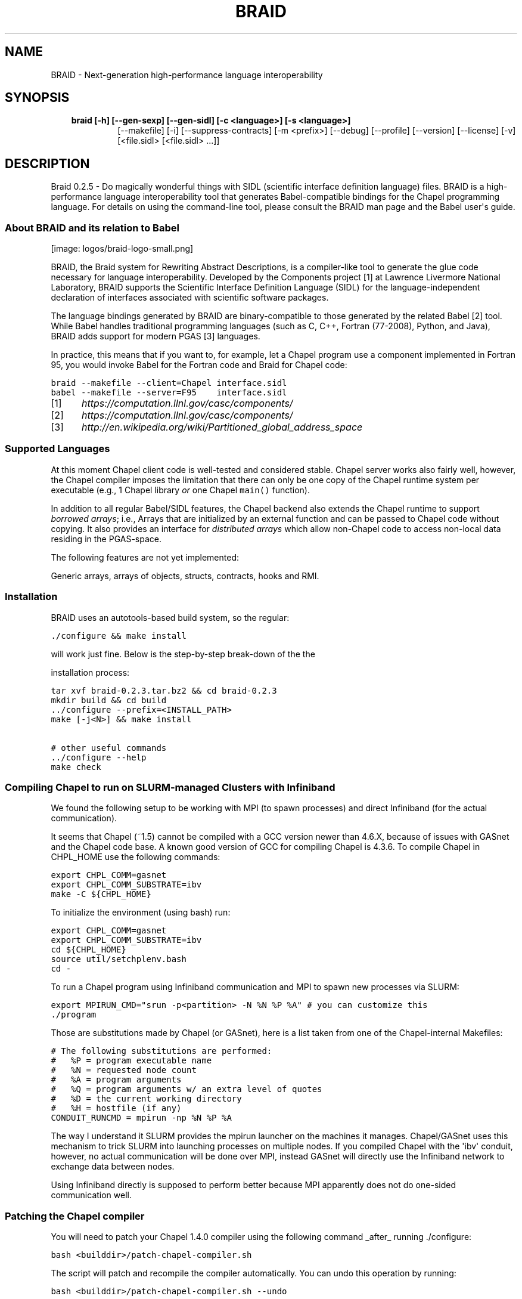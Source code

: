 .\" Man page generated from reStructeredText.
.
.TH BRAID 1 "2012-06-28" "0.2.5" "Compilers and Programming Languages"
.SH NAME
BRAID \- Next-generation high-performance language interoperability
.
.nr rst2man-indent-level 0
.
.de1 rstReportMargin
\\$1 \\n[an-margin]
level \\n[rst2man-indent-level]
level margin: \\n[rst2man-indent\\n[rst2man-indent-level]]
-
\\n[rst2man-indent0]
\\n[rst2man-indent1]
\\n[rst2man-indent2]
..
.de1 INDENT
.\" .rstReportMargin pre:
. RS \\$1
. nr rst2man-indent\\n[rst2man-indent-level] \\n[an-margin]
. nr rst2man-indent-level +1
.\" .rstReportMargin post:
..
.de UNINDENT
. RE
.\" indent \\n[an-margin]
.\" old: \\n[rst2man-indent\\n[rst2man-indent-level]]
.nr rst2man-indent-level -1
.\" new: \\n[rst2man-indent\\n[rst2man-indent-level]]
.in \\n[rst2man-indent\\n[rst2man-indent-level]]u
..
.\" -*- rst -*-
.
.SH SYNOPSIS
.INDENT 0.0
.INDENT 3.5
.INDENT 0.0
.TP
.B braid [\-h] [\-\-gen\-sexp] [\-\-gen\-sidl] [\-c <language>] [\-s <language>]
.
[\-\-makefile] [\-i] [\-\-suppress\-contracts] [\-m <prefix>]
[\-\-debug] [\-\-profile] [\-\-version] [\-\-license] [\-v]
[<file.sidl> [<file.sidl> ...]]
.UNINDENT
.UNINDENT
.UNINDENT
.SH DESCRIPTION
.sp
Braid 0.2.5 \- Do magically wonderful things with SIDL (scientific interface
definition language) files. BRAID is a high\-performance language
interoperability tool that generates Babel\-compatible bindings for the Chapel
programming language. For details on using the command\-line tool, please
consult the BRAID man page and the Babel user\(aqs guide.
.SS About BRAID and its relation to Babel
[image: logos/braid-logo-small.png]
.sp
BRAID, the Braid system for Rewriting Abstract Descriptions, is a
compiler\-like tool to generate the glue code necessary for language
interoperability. Developed by the Components project [1] at Lawrence
Livermore National Laboratory, BRAID supports the Scientific Interface
Definition Language (SIDL) for the language\-independent declaration of
interfaces associated with scientific software packages.
.sp
The language bindings generated by BRAID are binary\-compatible to
those generated by the related Babel [2] tool. While Babel handles
traditional programming languages (such as C, C++, Fortran (77\-2008),
Python, and Java), BRAID adds support for modern PGAS [3] languages.
.sp
In practice, this means that if you want to, for example, let a Chapel
program use a component implemented in Fortran 95, you would invoke
Babel for the Fortran code and Braid for Chapel code:
.sp
.nf
.ft C
braid \-\-makefile \-\-client=Chapel interface.sidl
babel \-\-makefile \-\-server=F95    interface.sidl
.ft P
.fi
.IP [1] 5
.
\fI\%https://computation.llnl.gov/casc/components/\fP
.IP [2] 5
.
\fI\%https://computation.llnl.gov/casc/components/\fP
.IP [3] 5
.
\fI\%http://en.wikipedia.org/wiki/Partitioned_global_address_space\fP
.SS Supported Languages
.sp
At this moment Chapel client code is well\-tested and considered
stable. Chapel server works also fairly well, however, the Chapel
compiler imposes the limitation that there can only be one copy
of the Chapel runtime system per executable (e.g., 1 Chapel library
\fIor\fP one Chapel \fCmain()\fP function).
.TS
center;
|l|l|l|.
_
T{
Language
T}	T{
Client
T}	T{
Server
T}
_
T{
Chapel
T}	T{
stable
T}	T{
stable
T}
_
T{
UPC
T}	T{
planned
T}	T{
planned
T}
_
T{
X10
T}	T{
planned
T}	T{
planned
T}
_
.TE
.sp
In addition to all regular Babel/SIDL features, the Chapel backend
also extends the Chapel runtime to support \fIborrowed arrays\fP;
i.e., Arrays that are initialized by an external function and can be
passed to Chapel code without copying. It also provides an interface
for \fIdistributed arrays\fP which allow non\-Chapel code to access
non\-local data residing in the PGAS\-space.
.sp
The following features are not yet implemented:
.sp
Generic arrays, arrays of objects, structs, contracts, hooks and RMI.
.SS Installation
.sp
BRAID uses an autotools\-based build system, so the regular:
.sp
.nf
.ft C
\&./configure && make install
.ft P
.fi
.sp
will work just fine. Below is the step\-by\-step break\-down of the the
.sp
installation process:
.sp
.nf
.ft C
tar xvf braid\-0.2.3.tar.bz2 && cd braid\-0.2.3
mkdir build && cd build
\&../configure \-\-prefix=<INSTALL_PATH>
make [\-j<N>] && make install

# other useful commands
\&../configure \-\-help
make check
.ft P
.fi
.SS Compiling Chapel to run on SLURM\-managed Clusters with Infiniband
.sp
We found the following setup to be working with MPI (to spawn
processes) and direct Infiniband (for the actual communication).
.sp
It seems that Chapel (~1.5) cannot be compiled with a GCC version
newer than 4.6.X, because of issues with GASnet and the Chapel code
base. A known good version of GCC for compiling Chapel is 4.3.6.
To compile Chapel in CHPL_HOME use the following commands:
.sp
.nf
.ft C
export CHPL_COMM=gasnet
export CHPL_COMM_SUBSTRATE=ibv
make \-C ${CHPL_HOME}
.ft P
.fi
.sp
To initialize the environment (using bash) run:
.sp
.nf
.ft C
export CHPL_COMM=gasnet
export CHPL_COMM_SUBSTRATE=ibv
cd ${CHPL_HOME}
source util/setchplenv.bash
cd \-
.ft P
.fi
.sp
To run a Chapel program using Infiniband communication and MPI to spawn
new processes via SLURM:
.sp
.nf
.ft C
export MPIRUN_CMD="srun \-p<partition> \-N %N %P %A" # you can customize this
\&./program
.ft P
.fi
.sp
Those are substitutions made by Chapel (or GASnet), here is a list
taken from one of the Chapel\-internal Makefiles:
.sp
.nf
.ft C
# The following substitutions are performed:
#   %P = program executable name
#   %N = requested node count
#   %A = program arguments
#   %Q = program arguments w/ an extra level of quotes
#   %D = the current working directory
#   %H = hostfile (if any)
CONDUIT_RUNCMD = mpirun \-np %N %P %A
.ft P
.fi
.sp
The way I understand it SLURM provides the mpirun launcher on the
machines it manages. Chapel/GASnet uses this mechanism to trick SLURM
into launching processes on multiple nodes. If you compiled Chapel
with the \(aqibv\(aq conduit, however, no actual communication will be done
over MPI, instead GASnet will directly use the Infiniband network to
exchange data between nodes.
.sp
Using Infiniband directly is supposed to perform better because MPI
apparently does not do one\-sided communication well.
.SS Patching the Chapel compiler
.sp
You will need to patch your Chapel 1.4.0 compiler using the following
command _after_ running ./configure:
.sp
.nf
.ft C
bash <builddir>/patch\-chapel\-compiler.sh
.ft P
.fi
.sp
The script will patch and recompile the compiler automatically. You
can undo this operation by running:
.sp
.nf
.ft C
bash <builddir>/patch\-chapel\-compiler.sh \-\-undo
.ft P
.fi
.sp
this will reverse the effects of the patch.
.SS User\-visible dependencies
.sp
If you just want to compile and install BRAID, you will need:
\- Python:                Version 2.6 or higher
\- gcc, ld, Perl, AWK, sed
.sp
If you want to run the regression tests, you will also need:
\- GNU make               Version 3.74 or higher
\- Babel:                 Version 2.0 or higher
\- Chapel:                Version 1.4.0
\- Java:                  JVM 1.6 or higher
\- NumPy:                 Version 1.0.4 or higher
.SS Developer\-only dependencies
.INDENT 0.0
.IP \(bu 2
.
Make:          GNU make version 3.74 or higher
.IP \(bu 2
.
Autotools:     Version 2.65 or later
.IP \(bu 2
.
SWI\-Prolog:    Version 5.10.4 or higher (only needed if you intend to modify [ir,sidl].def)
.IP \(bu 2
.
Doxygen:       Version 1.6 or higher (disable with ./configure \-\-disable\-documentation)
.IP \(bu 2
.
graphviz:      (for Doxygen)
.IP \(bu 2
.
GNU flex
.UNINDENT
.SS User\(aqs Guide
.SS Anatomy of a Babel call
.sp
A call from one language into another starts with the client (the
caller) invoking a \fIstub\fP, which accepts all the arguments of the
method in the native data format (such as value representation or
memory layout) of the client language. The stub is automatically
generated by Braid/Babel and is usually output in the client\(aqs
language, or in C, if the native language is not expressive enough to
perform the argument conversion, which often involves byte\-level
memory manipulation. Stubs are very small and the compiler can
sometimes inline them. The stub converts the arguments into the
intermediate object representation (IOR) which is Babel\(aqs native data
format. It then calls the server implementation, which also has to
accept the IOR. On the server side resides a \fIskeleton\fP, which does
the reverse operation of converting the IOR into the native
representation of the server (callee). The skeleton invokes the
\fIimplementation\fP which is the actual method to be called. Upon return,
it converts all outgoing arguments and the return value into the IOR
and returns to the Stub, which performs the translation back to the
client\(aqs data format.
.SS Scientific Interface Definition Language (SIDL)
.sp
Braid cannot (yet) parse source code. In order to generate bindings
for a component the user needs to specify the interface that the
component provides in the SIDL format. A lengthy description of all
SIDL features can be found in the
.. _Babel Manual: \fI\%https://computation.llnl.gov/casc/components/docs/users_guide/\fP
, Chapter 6.
.SS Chapel Language Binding
.sp
This section describes how the various features of SIDL are mapped
onto Chapel constructs.
.SS Introduction
.sp
Chapel is a modern high\-level parallel programming language originally
developed by Cray Inc. as part of the DARPA HPCS program. In contrast
to traditional programming languages such as C++, the runtime system
of the language takes care of executing the code in parallel.  The
language still offers the user fine\-grained control over things such
as the data layout and the allocation of distributed data, but it
renders the tedious explicit encoding of communication through, e.g., a
message\-passing interface, obsolete.
.SS Basics
.sp
To see examples of how to use the Chapel language with Braid, please
refer to the many examples located in the \fCbraid/regression/interop\fP
directory. The corresponding SIDL files can be found in the Babel
sources the \fCregression\fP subdirectory.
.SS Static functions
.sp
Chapel classes cannot have static methods. BRAID will generate a
\fC<classname_>_static\fP module that contains all static methods
defined by the SIDL class \fIclassname\fP.
.SS Object lifecycle
.sp
Objects are created using the
\fC<classname_>_static.create(out exception)\fP
function. This indirection is necessary because constructors may throw
a SIDL exception. The
\fC<classname_>_static.wrap_<classname>(in obj, out exception)\fP
function can be used to create a Chapel version of an existing
externally created SIDL object.
.sp
Objects can be up\-casted by using the provided \fCas_<baseclass>()\fP
methods. Down\-casting can be down by using the generated
\fC<baseclass>_cast_<target>()\fP methods.
.SS Scalar datatypes
.sp
The following table lists the scalar types supported by SIDL and the
corresponding Chapel types used by the skeleton or stub while
converting Chapel code from or into the IOR.  The SIDL scalar types
are (with the exception of strings) of fixed length and were easy to
support especially since Chapel has parametric support for the number
of bits in the integral and floating point types which map to the same
representation as used by the IOR. It also has native types for both
single\-precision and double\-precision complex numbers and supports
\fIopaque\fP types that allow data to be passed around through Babel/BRAID
back into the original address space. Chapel also supports enumerated
type to defines a set of named constants.  On the other hand, the
Babel IOR and the Chapel compiler use different representations for
complex numbers, hence BRAID generates glue code to pass around
copies.  Since Chapel does not have a \fIchar\fP type, BRAID generates
code to convert Chapel unit\-length strings into chars using a
statically allocated lookup table.
.TS
center;
|l|l|l|.
_
T{
SIDL type
T}	T{
Size (in bits)
T}	T{
Corresponding Chapel type
T}
_
T{
bool
T}	T{
1
T}	T{
bool
T}
_
T{
char
T}	T{
8
T}	T{
string (length=1)
T}
_
T{
int
T}	T{
32
T}	T{
int(32)
T}
_
T{
long
T}	T{
64
T}	T{
int(64)
T}
_
T{
float
T}	T{
32
T}	T{
real(32)
T}
_
T{
double
T}	T{
64
T}	T{
real(64)
T}
_
T{
fcomplex
T}	T{
64
T}	T{
complex(64)
T}
_
T{
dcomplex
T}	T{
128
T}	T{
complex(128)
T}
_
T{
opaque
T}	T{
64
T}	T{
int(64)
T}
_
T{
string
T}	T{
varies
T}	T{
string
T}
_
T{
enum
T}	T{
32
T}	T{
enum
T}
_
.TE
.sp
Scalar Data Types in SIDL and their Chapel equivalents on a 64\-bit
machine.
.SS Array data types
.sp
SIDL arrays can be generated by using the \fCsidl.<type>_array.create()\fP
family of functions:
.sp
.nf
.ft C
var max_size = 1024;
var arr = sidl.double_array.create2dCol(max_size, max_size);
var a_meta = arr(1)
var a_data = arr(2)
for i in 0..#max_size do {
  for j in 0..#max_size do {
    a_data[i:int(32),j:int(32)] = 3.14;
  }
.ft P
.fi
.sp
The create functions return a tuple with SIDL\-related metadata and a
Chapel borrowed array. Borrowed arrays are an extension to Chapel;
they inherit all the syntactic sugar support Chapel provides
for natively defined arrays. Hence there is no change in the Chapel
code while using these arrays except during array creation. We require
a small extension to the Chapel compiler to support borrowed arrays.
Borrowed arrays have data blocks allocated external to the Chapel runtime
unlike traditional Chapel arrays where each array uses a data block
managed by the Chapel runtime. This avoids superfluous allocation and
deallocation of array data blocks while passing the array reference
between Babel/BRAID calls. It becomes the user\(aqs responsibility to manage
the memory while using borrowed arrays.
.sp
In the above example, a generic SIDL array<> version of the created
SIDL array could be accessed using the \fCa_meta.generic\fP data member.
Generic arrays are passed as Chapel \fCopaque\fP values. To cast them to
a proper sidl.Array, use the following code:
.sp
.nf
.ft C
proc generic_array_input(in ga: opaque /* array< > */) {
  var ga_meta = sidl.double_array.cast(ga);
  if ga_meta != nil then {
    var ga_data = createBorrowedArray1d(ga_meta);
    ga_data[0] = 42;
  }
}
.ft P
.fi
.sp
From the user\(aqs perspective there is no difference between Chapel
representation of SIDL arrays and R\-arrays. It should be noted that
non column\-major arrays will be automatically copied and converted in
the Chapel stub generated by BRAID.
.SS Exceptions
.sp
Chapel does not (yet) support exception handling. To throw an
exception, a Chapel method should create a new exception object and
assign it to the \fC_ex\fP argument before returning.
.SS Client\-side
.SS Implementation\-side
.SS Development status
.sp
BRAID is written in 98% Python; the SIDL scanner is implemented in
flex (C). Some of the Python sources are automatically generated from
a high\-level specification (sidl.def, ir.def) by a Prolog script. The
implementation language choice is motivated by Python being the
highest\-level language that we can assume to be pre\-installed on all
our target systems. So far we have three components:
.INDENT 0.0
.IP \(bu 2
.
A complete parser for SIDL which generates an object\-oriented
intermediate representation (IR)
.IP \(bu 2
.
A converter to an extensible s\-expression\-based language
independent IR
.IP \(bu 2
.
Code generators that convert this IR into Chapel and C code.
Other languages supported by Babel will follow.
.sp
To facilitate the writing of these code generators we put some
effort into extending Python with a pattern\-matching mechanism
for arbitrarily complex tuples. (And the s\-expressions from the
IR are internally represented as Python tuples.)
.UNINDENT
.sp
This diagram shows the work\-flow implemented in BRAID:
.sp
.nf
.ft C
             Parser               Conversion
+\-\-\-\-\-\-\-\-\-\-\-\-\-+  +\-\-\-\-\-\-\-\-\-\-\-\-\-\-\-\-\-\-+  +\-\-\-\-\-\-\-\-\-\-\-\-\-\-\-\-\-\-\-\-\-+
| SIDL        |\-\-| SIDL\-based       |\-\-| Language indep. IR  |
|             |  | declarative IR   |  | (s\-expressions)     |
+\-\-\-\-\-\-\-\-\-\-\-\-\-+  +\-\-\-\-\-\-\-\-\-\-\-\-\-\-\-\-\-\-+  +\-\-\-\-\-\-\-\-\-\-\-\-\-\-\-\-\-\-\-\-\-+
                                         |              |   |
                                         |   Code       |   |
                                         |   Generators |   |
                                         |              |   |
                                       +\-\-\-\-\-\-\-\-\-\-\-+ +\-\-\-\-\-\-\-\-\-\-+
                                       | Chapel    | | C, ...   |
                                       |           | |          |
                                       +\-\-\-\-\-\-\-\-\-\-\-+ +\-\-\-\-\-\-\-\-\-\-+
.ft P
.fi
.sp
The idea to use the s\-expression\-based IR to interface with ROTE
at some later point. Other components (e.g. PAUL) can also
generate this IR to get access to the code generators.
.SS Further Information
.sp
The following files are available at the top of the release directory
structure provide additional information on the Babel release:
.INDENT 0.0
.IP \(bu 2
.
BUGS:       Lists known bugs
.IP \(bu 2
.
COPYRIGHT:  Lawrence Livermore National Security, LLC notice
.IP \(bu 2
.
INSTALL:    Provides installation instructions
.IP \(bu 2
.
README:     This file
.sp
Additional background information can be found at our web site at
.sp
\fI\%http://www.llnl.gov/CASC/components/\fP
.sp
and
.sp
\fI\%http://compose\-hpc.sourceforge.net/\fP
.UNINDENT
.SH Authors
.SS Active Members
.sp
Adrian Prantl: Architect, main author
.SS Summer Interns
.sp
Shams Imam, Rice University
consult the BRAID man page and the Babel user\(aqs guide.
.SH OPTIONS
.SS positional arguments
.INDENT 0.0
.INDENT 3.5
.sp
<file.sidl>           SIDL files to use as input
.UNINDENT
.UNINDENT
.SS optional arguments
.INDENT 0.0
.INDENT 3.5
.INDENT 0.0
.TP
.B \-h,  \-\-help
.
show this help message and exit
.TP
.B \-\-gen\-sexp
.
generate an s\-expression
.TP
.B \-\-gen\-sidl
.
generate SIDL output again
.TP
.BI \-c \ <language>, \ \-\-client \ <language>
.
generate client code in the specified language
(Chapel, or any language supported through Babel)
.TP
.BI \-s \ <language>, \ \-\-server \ <language>
.
generate server code in the specified language
(Chapel, or any language supported through Babel)
.TP
.B \-\-makefile
.
generate a default GNUmakefile
.TP
.B \-i,  \-\-generate\-hooks
.
generate pre\-/post\-method hooks
.TP
.B \-\-suppress\-contracts
.
refrain from generating contract enforcement from SIDL
specs
.TP
.BI \-m \ <prefix>, \ \-\-make\-prefix \ <prefix>
.
<prefix> is prepended to the name of babel.make and
the symbols defined internally to allow Braid to be
run multiple times in a single directory.
.TP
.B \-\-debug
.
enable debugging features
.TP
.B \-\-profile
.
enable profiling
.TP
.B \-\-version
.
print version and exit
.TP
.B \-\-license
.
print licensing details
.TP
.B \-v,  \-\-verbose
.
print more debug info
.UNINDENT
.UNINDENT
.UNINDENT
.sp
Please report bugs to <\fI\%components@llnl.gov\fP>.
.SH COPYRIGHT NOTICE
.sp
Copyright (c) 2011\-2012 Lawrence Livermore National Security, LLC.
Produced at the Lawrence Livermore National Laboratory.
Written by the Components Team <\fI\%components@llnl.gov\fP>.
.sp
LLNL\-CODE\-473891.
All rights reserved.
.sp
Redistribution and use in source and binary forms, with or without
modification, are permitted provided that the following conditions are
met:
.INDENT 0.0
.IP \(bu 2
.
Redistributions of source code must retain the above copyright
notice, this list of conditions and the disclaimer below.
.IP \(bu 2
.
Redistributions in binary form must reproduce the above copyright
notice, this list of conditions and the disclaimer (as noted below)
in the documentation and/or other materials provided with the
distribution.
.IP \(bu 2
.
Neither the name of the LLNS/LLNL nor the names of its contributors
may be used to endorse or promote products derived from this
software without specific prior written permission.
.UNINDENT
.sp
THIS SOFTWARE IS PROVIDED BY THE COPYRIGHT HOLDERS AND CONTRIBUTORS
"AS IS" AND ANY EXPRESS OR IMPLIED WARRANTIES, INCLUDING, BUT NOT
LIMITED TO, THE IMPLIED WARRANTIES OF MERCHANTABILITY AND FITNESS FOR
A PARTICULAR PURPOSE ARE DISCLAIMED. IN NO EVENT SHALL LAWRENCE
LIVERMORE NATIONAL SECURITY, LLC, THE U.S. DEPARTMENT OF ENERGY OR
CONTRIBUTORS BE LIABLE FOR ANY DIRECT, INDIRECT, INCIDENTAL, SPECIAL,
EXEMPLARY, OR CONSEQUENTIAL DAMAGES (INCLUDING, BUT NOT LIMITED TO,
PROCUREMENT OF SUBSTITUTE GOODS OR SERVICES; LOSS OF USE, DATA, OR
PROFITS; OR BUSINESS INTERRUPTION) HOWEVER CAUSED AND ON ANY THEORY OF
LIABILITY, WHETHER IN CONTRACT, STRICT LIABILITY, OR TORT (INCLUDING
NEGLIGENCE OR OTHERWISE) ARISING IN ANY WAY OUT OF THE USE OF THIS
SOFTWARE, EVEN IF ADVISED OF THE POSSIBILITY OF SUCH DAMAGE.
.sp
Additional BSD Notice
.INDENT 0.0
.IP 1. 3
.
This notice is required to be provided under our contract with the
U.S.  Department of Energy (DOE). This work was produced at
Lawrence Livermore National Laboratory under Contract
No. DE\-AC52\-07NA27344 with the DOE.
.IP 2. 3
.
Neither the United States Government nor Lawrence Livermore
National Security, LLC nor any of their employees, makes any
warranty, express or implied, or assumes any liability or
responsibility for the accuracy, completeness, or usefulness of any
information, apparatus, product, or process disclosed, or
represents that its use would not infringe privately\-owned rights.
.IP 3. 3
.
Also, reference herein to any specific commercial products,
process, or services by trade name, trademark, manufacturer or
otherwise does not necessarily constitute or imply its endorsement,
recommendation, or favoring by the United States Government or
Lawrence Livermore National Security, LLC.  The views and opinions
of authors expressed herein do not necessarily state or reflect
those of the United States Government or Lawrence Livermore
National Security, LLC, and shall not be used for advertising or
product endorsement purposes.
.UNINDENT
.\" Generated by docutils manpage writer.
.\" 
.

